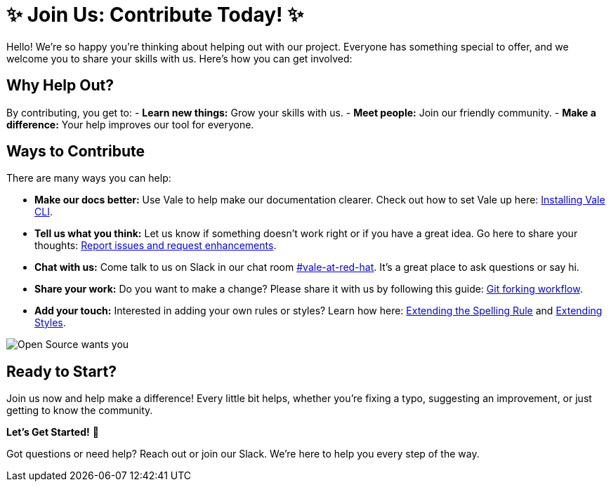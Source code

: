 // Metadata for Antora
:navtitle: Contributing
:keywords: contributing
// :page-aliases: 
// End of metadata for Antora

[id= "contributing"]
= ✨ Join Us: Contribute Today! ✨

Hello! We're so happy you're thinking about helping out with our project. Everyone has something special to offer, and we welcome you to share your skills with us. Here's how you can get involved:

== Why Help Out? ==
By contributing, you get to:
- **Learn new things:** Grow your skills with us.
- **Meet people:** Join our friendly community.
- **Make a difference:** Your help improves our tool for everyone.

== Ways to Contribute ==
There are many ways you can help:

* **Make our docs better:** Use Vale to help make our documentation clearer. Check out how to set Vale up here: xref:user-guide:installing-vale-cli.adoc[Installing Vale CLI].

* **Tell us what you think:** Let us know if something doesn't work right or if you have a great idea. Go here to share your thoughts: link:{repository-url}/issues[Report issues and request enhancements].

* **Chat with us:** Come talk to us on Slack in our chat room link:https://coreos.slack.com/archives/C0218RXJK5E[#vale-at-red-hat]. It's a great place to ask questions or say hi.

* **Share your work:** Do you want to make a change? Please share it with us by following this guide: link:https://www.atlassian.com/git/tutorials/comparing-workflows/forking-workflow[Git forking workflow].

* **Add your touch:** Interested in adding your own rules or styles? Learn how here: xref:extending-the-spelling-rule.adoc[Extending the Spelling Rule] and xref:extending-styles.adoc[Extending Styles].

image::open-source-wants-you.jpg[Open Source wants you, align="center"]

== Ready to Start? ==
Join us now and help make a difference! Every little bit helps, whether you're fixing a typo, suggesting an improvement, or just getting to know the community.

**Let's Get Started!** 🌟

Got questions or need help? Reach out or join our Slack. We're here to help you every step of the way.
